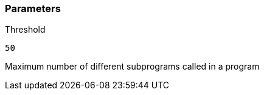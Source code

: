 === Parameters

.Threshold
****

----
50
----

Maximum number of different subprograms called in a program
****
